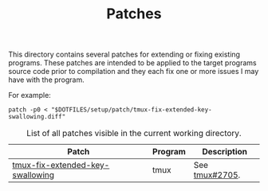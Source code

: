#+TITLE: Patches
# LocalWords: tmux

This directory contains several patches for extending or fixing existing programs.
These patches are intended to be applied to the target programs source code prior
to compilation and they each fix one or more issues I may have with the program.

For example:

#+begin_src shell
  patch -p0 < "$DOTFILES/setup/patch/tmux-fix-extended-key-swallowing.diff"
#+end_src

#+CAPTION: List of all patches visible in the current working directory.
| Patch                                       | Program  | Description                                 |
|---------------------------------------------+----------+---------------------------------------------|
| [[file:tmux-fix-extended-key-swallowing.diff][tmux-fix-extended-key-swallowing]]            | tmux     | See [[https://github.com/tmux/tmux/issues/2705][tmux#2705]].                              |

